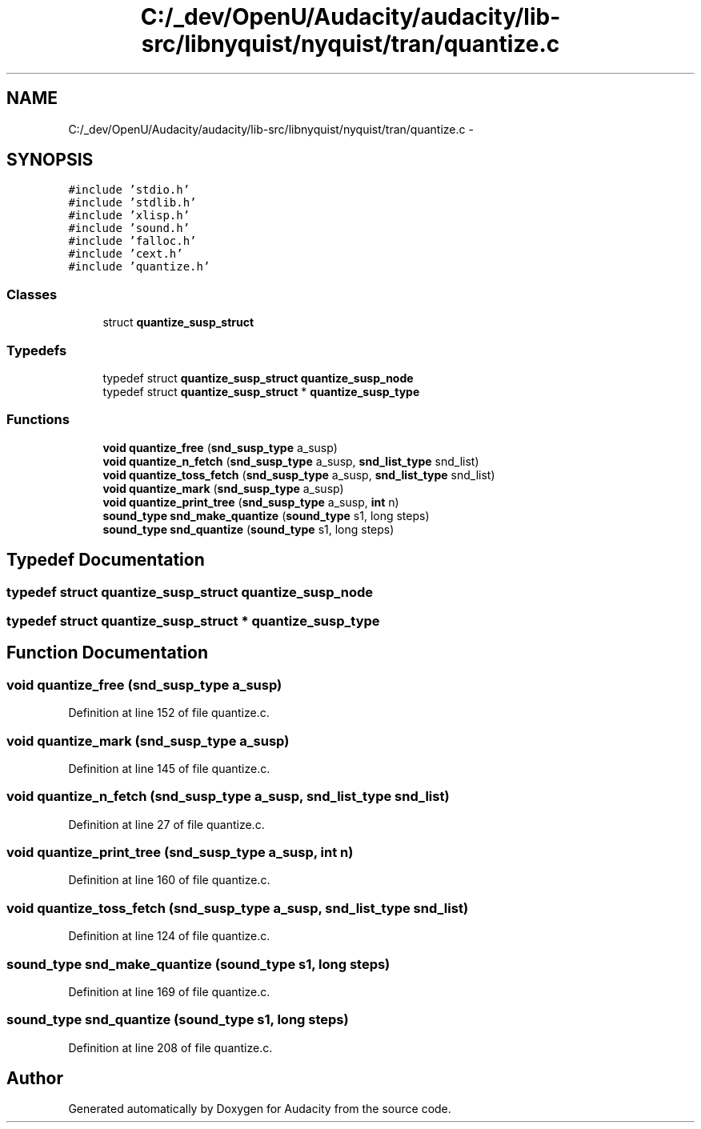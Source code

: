 .TH "C:/_dev/OpenU/Audacity/audacity/lib-src/libnyquist/nyquist/tran/quantize.c" 3 "Thu Apr 28 2016" "Audacity" \" -*- nroff -*-
.ad l
.nh
.SH NAME
C:/_dev/OpenU/Audacity/audacity/lib-src/libnyquist/nyquist/tran/quantize.c \- 
.SH SYNOPSIS
.br
.PP
\fC#include 'stdio\&.h'\fP
.br
\fC#include 'stdlib\&.h'\fP
.br
\fC#include 'xlisp\&.h'\fP
.br
\fC#include 'sound\&.h'\fP
.br
\fC#include 'falloc\&.h'\fP
.br
\fC#include 'cext\&.h'\fP
.br
\fC#include 'quantize\&.h'\fP
.br

.SS "Classes"

.in +1c
.ti -1c
.RI "struct \fBquantize_susp_struct\fP"
.br
.in -1c
.SS "Typedefs"

.in +1c
.ti -1c
.RI "typedef struct \fBquantize_susp_struct\fP \fBquantize_susp_node\fP"
.br
.ti -1c
.RI "typedef struct \fBquantize_susp_struct\fP * \fBquantize_susp_type\fP"
.br
.in -1c
.SS "Functions"

.in +1c
.ti -1c
.RI "\fBvoid\fP \fBquantize_free\fP (\fBsnd_susp_type\fP a_susp)"
.br
.ti -1c
.RI "\fBvoid\fP \fBquantize_n_fetch\fP (\fBsnd_susp_type\fP a_susp, \fBsnd_list_type\fP snd_list)"
.br
.ti -1c
.RI "\fBvoid\fP \fBquantize_toss_fetch\fP (\fBsnd_susp_type\fP a_susp, \fBsnd_list_type\fP snd_list)"
.br
.ti -1c
.RI "\fBvoid\fP \fBquantize_mark\fP (\fBsnd_susp_type\fP a_susp)"
.br
.ti -1c
.RI "\fBvoid\fP \fBquantize_print_tree\fP (\fBsnd_susp_type\fP a_susp, \fBint\fP n)"
.br
.ti -1c
.RI "\fBsound_type\fP \fBsnd_make_quantize\fP (\fBsound_type\fP s1, long steps)"
.br
.ti -1c
.RI "\fBsound_type\fP \fBsnd_quantize\fP (\fBsound_type\fP s1, long steps)"
.br
.in -1c
.SH "Typedef Documentation"
.PP 
.SS "typedef struct \fBquantize_susp_struct\fP  \fBquantize_susp_node\fP"

.SS "typedef struct \fBquantize_susp_struct\fP * \fBquantize_susp_type\fP"

.SH "Function Documentation"
.PP 
.SS "\fBvoid\fP quantize_free (\fBsnd_susp_type\fP a_susp)"

.PP
Definition at line 152 of file quantize\&.c\&.
.SS "\fBvoid\fP quantize_mark (\fBsnd_susp_type\fP a_susp)"

.PP
Definition at line 145 of file quantize\&.c\&.
.SS "\fBvoid\fP quantize_n_fetch (\fBsnd_susp_type\fP a_susp, \fBsnd_list_type\fP snd_list)"

.PP
Definition at line 27 of file quantize\&.c\&.
.SS "\fBvoid\fP quantize_print_tree (\fBsnd_susp_type\fP a_susp, \fBint\fP n)"

.PP
Definition at line 160 of file quantize\&.c\&.
.SS "\fBvoid\fP quantize_toss_fetch (\fBsnd_susp_type\fP a_susp, \fBsnd_list_type\fP snd_list)"

.PP
Definition at line 124 of file quantize\&.c\&.
.SS "\fBsound_type\fP snd_make_quantize (\fBsound_type\fP s1, long steps)"

.PP
Definition at line 169 of file quantize\&.c\&.
.SS "\fBsound_type\fP snd_quantize (\fBsound_type\fP s1, long steps)"

.PP
Definition at line 208 of file quantize\&.c\&.
.SH "Author"
.PP 
Generated automatically by Doxygen for Audacity from the source code\&.
